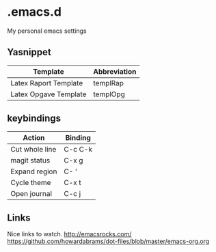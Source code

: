 * .emacs.d
My personal emacs settings

** Yasnippet

| Template              | Abbreviation |
|-----------------------+--------------|
| Latex Raport Template | templRap     |
| Latex Opgave Template | templOpg     |

** keybindings
| Action         | Binding |
|----------------+---------|
| Cut whole line | C-c C-k |
| magit status   | C-x g   |
| Expand region  | C- '    |
| Cycle theme    | C-x t   |
| Open journal   | C-c j   |


** Links
Nice links to watch.
http://emacsrocks.com/
https://github.com/howardabrams/dot-files/blob/master/emacs-org.org
